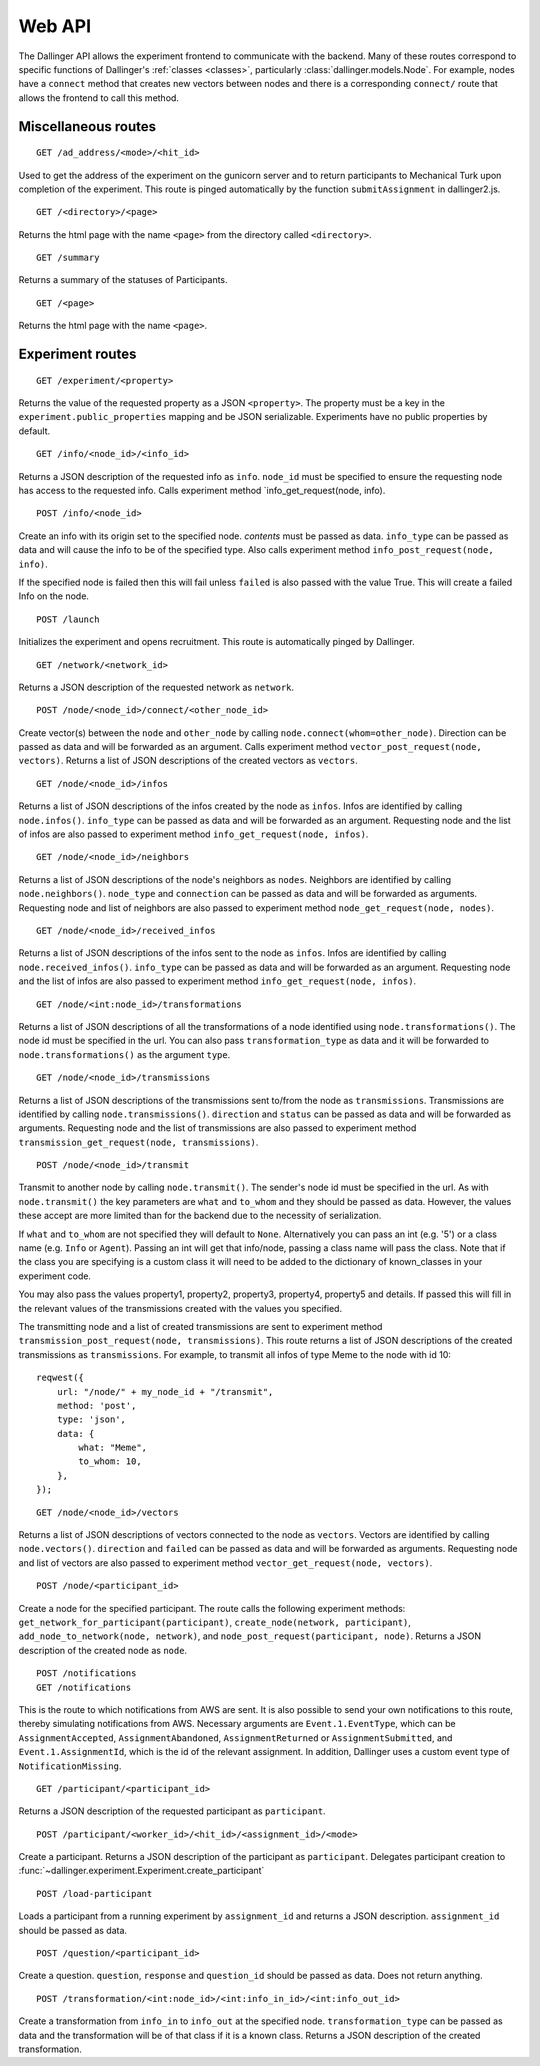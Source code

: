 Web API
=======

The Dallinger API allows the experiment frontend to communicate with the
backend. Many of these routes correspond to specific functions of
Dallinger's :ref:`classes <classes>`, particularly
:class:`dallinger.models.Node`. For example,
nodes have a ``connect`` method that creates new vectors between nodes
and there is a corresponding ``connect/`` route that allows the frontend
to call this method.

Miscellaneous routes
^^^^^^^^^^^^^^^^^^^^

::

    GET /ad_address/<mode>/<hit_id>

Used to get the address of the experiment on the gunicorn server and to return
participants to Mechanical Turk upon completion of the experiment. This route
is pinged automatically by the function ``submitAssignment`` in dallinger2.js.

::

    GET /<directory>/<page>

Returns the html page with the name ``<page>`` from the directory called
``<directory>``.

::

    GET /summary

Returns a summary of the statuses of Participants.

::

    GET /<page>

Returns the html page with the name ``<page>``.

Experiment routes
^^^^^^^^^^^^^^^^^

::

    GET /experiment/<property>

Returns the value of the requested property as a JSON ``<property>``.
The property must be a key in the ``experiment.public_properties``
mapping and be JSON serializable. Experiments have no public properties
by default.

::

    GET /info/<node_id>/<info_id>

Returns a JSON description of the requested info as ``info``.
``node_id`` must be specified to ensure the requesting node has access
to the requested info. Calls experiment method
\`info\_get\_request(node, info).

::

    POST /info/<node_id>

Create an info with its origin set to the specified node. *contents*
must be passed as data. ``info_type`` can be passed as data and will
cause the info to be of the specified type. Also calls experiment method
``info_post_request(node, info)``.

If the specified node is failed then this will fail unless ``failed`` is
also passed with the value True. This will create a failed Info on the node.

::

    POST /launch

Initializes the experiment and opens recruitment. This route is
automatically pinged by Dallinger.

::

    GET /network/<network_id>

Returns a JSON description of the requested network as ``network``.

::

    POST /node/<node_id>/connect/<other_node_id>

Create vector(s) between the ``node`` and ``other_node`` by calling
``node.connect(whom=other_node)``. Direction can be passed as data and
will be forwarded as an argument. Calls experiment method
``vector_post_request(node, vectors)``. Returns a list of JSON
descriptions of the created vectors as ``vectors``.

::

    GET /node/<node_id>/infos

Returns a list of JSON descriptions of the infos created by the node as
``infos``. Infos are identified by calling ``node.infos()``.
``info_type`` can be passed as data and will be forwarded as an
argument. Requesting node and the list of infos are also passed to
experiment method ``info_get_request(node, infos)``.

::

    GET /node/<node_id>/neighbors

Returns a list of JSON descriptions of the node's neighbors as
``nodes``. Neighbors are identified by calling ``node.neighbors()``.
``node_type`` and ``connection`` can be passed as data and will be
forwarded as arguments. Requesting node and list of neighbors are also
passed to experiment method ``node_get_request(node, nodes)``.

::

    GET /node/<node_id>/received_infos

Returns a list of JSON descriptions of the infos sent to the node as
``infos``. Infos are identified by calling ``node.received_infos()``.
``info_type`` can be passed as data and will be forwarded as an
argument. Requesting node and the list of infos are also passed to
experiment method ``info_get_request(node, infos)``.

::

    GET /node/<int:node_id>/transformations

Returns a list of JSON descriptions of all the transformations of a node
identified using ``node.transformations()``. The node id must be
specified in the url. You can also pass ``transformation_type`` as data
and it will be forwarded to ``node.transformations()`` as the argument
``type``.

::

    GET /node/<node_id>/transmissions

Returns a list of JSON descriptions of the transmissions sent to/from
the node as ``transmissions``. Transmissions are identified by calling
``node.transmissions()``. ``direction`` and ``status`` can be passed as
data and will be forwarded as arguments. Requesting node and the list of
transmissions are also passed to experiment method
``transmission_get_request(node, transmissions)``.

::

    POST /node/<node_id>/transmit

Transmit to another node by calling ``node.transmit()``. The sender's
node id must be specified in the url. As with ``node.transmit()`` the
key parameters are ``what`` and ``to_whom`` and they should be passed
as data. However, the values these accept are more limited than for
the backend due to the necessity of serialization.

If ``what`` and ``to_whom`` are not specified they will default to
``None``. Alternatively you can pass an int (e.g. '5') or a class name
(e.g. ``Info`` or ``Agent``). Passing an int will get that info/node,
passing a class name will pass the class. Note that if the class you
are specifying is a custom class it will need to be added to the
dictionary of known\_classes in your experiment code.

You may also pass the values property1, property2, property3, property4,
property5 and details. If passed this will fill in the relevant values of the
transmissions created with the values you specified.

The transmitting node and a list of created transmissions are sent to
experiment method ``transmission_post_request(node, transmissions)``.
This route returns a list of JSON descriptions of the created
transmissions as ``transmissions``. For example, to transmit all infos
of type Meme to the node with id 10:

::

    reqwest({
        url: "/node/" + my_node_id + "/transmit",
        method: 'post',
        type: 'json',
        data: {
            what: "Meme",
            to_whom: 10,
        },
    });

::

    GET /node/<node_id>/vectors

Returns a list of JSON descriptions of vectors connected to the node as
``vectors``. Vectors are identified by calling ``node.vectors()``.
``direction`` and ``failed`` can be passed as data and will be forwarded
as arguments. Requesting node and list of vectors are also passed to
experiment method ``vector_get_request(node, vectors)``.

::

    POST /node/<participant_id>

Create a node for the specified participant. The route calls the
following experiment methods:
``get_network_for_participant(participant)``,
``create_node(network, participant)``,
``add_node_to_network(node, network)``, and
``node_post_request(participant, node)``. Returns a JSON description of
the created node as ``node``.

::

    POST /notifications
    GET /notifications

This is the route to which notifications from AWS are sent. It is also
possible to send your own notifications to this route, thereby
simulating notifications from AWS. Necessary arguments are
``Event.1.EventType``, which can be ``AssignmentAccepted``,
``AssignmentAbandoned``, ``AssignmentReturned`` or
``AssignmentSubmitted``, and ``Event.1.AssignmentId``, which is the id
of the relevant assignment. In addition, Dallinger uses a custom event
type of ``NotificationMissing``.

::

    GET /participant/<participant_id>

Returns a JSON description of the requested participant as
``participant``.

::

    POST /participant/<worker_id>/<hit_id>/<assignment_id>/<mode>

Create a participant. Returns a JSON description of the participant as
``participant``. Delegates participant creation to
:func:`~dallinger.experiment.Experiment.create_participant`

::

    POST /load-participant

Loads a participant from a running experiment by ``assignment_id`` and
returns a JSON description. ``assignment_id`` should be passed as data.

::

    POST /question/<participant_id>

Create a question. ``question``, ``response`` and ``question_id`` should
be passed as data. Does not return anything.

::

    POST /transformation/<int:node_id>/<int:info_in_id>/<int:info_out_id>

Create a transformation from ``info_in`` to ``info_out`` at the
specified node. ``transformation_type`` can be passed as data and the
transformation will be of that class if it is a known class. Returns a
JSON description of the created transformation.
